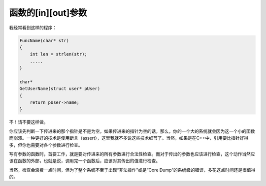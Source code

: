 函数的[in][out]参数
===================

我经常看到这样的程序：

.. code-block:: c

    FuncName(char* str)
    {
        int len = strlen(str);
        .....
    }

    char*
    GetUserName(struct user* pUser)
    {
        return pUser->name;
    }

不！请不要这样做。

你应该先判断一下传进来的那个指针是不是为空。如果传进来的指针为空的话，那么，你的一个大的系统就会因为这一个小的函数而崩溃。一种更好的技术是使用断言（assert），这里我就不多说这些技术细节了。当然，如果是在C++中，引用要比指针好得多，但你也需要对各个参数进行检查。

写有参数的函数时，首要工作，就是要对传进来的所有参数进行合法性检查。而对于传出的参数也应该进行检查，这个动作当然应该在函数的外部，也就是说，调用完一个函数后，应该对其传出的值进行检查。

当然，检查会浪费一点时间，但为了整个系统不至于出现“非法操作”或是“Core Dump”的系统级的错误，多花这点时间还是很值得的。
